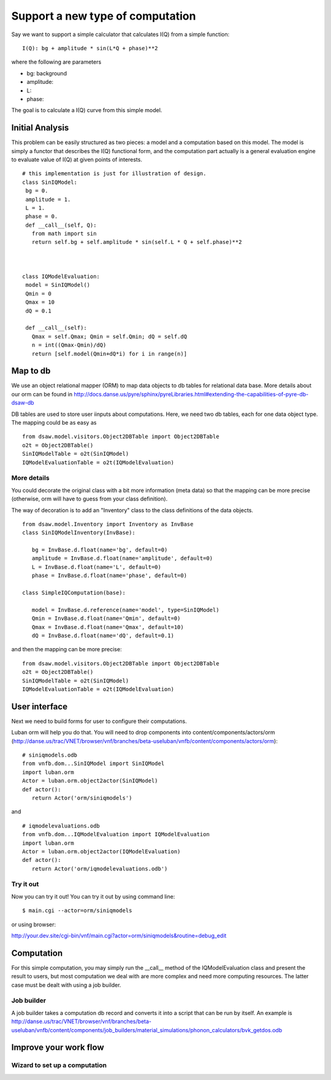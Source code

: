 Support a new type of computation
=================================

Say we want to support a simple calculator that calculates I(Q) from a simple function::

 I(Q): bg + amplitude * sin(L*Q + phase)**2

where the following are parameters

- bg: background
- amplitude: 
- L: 
- phase:

The goal is to calculate a I(Q) curve from this simple model.

Initial Analysis
----------------

This problem can be easily structured as two pieces: a model and a computation based on this model. The model is simply a functor that describes the I(Q) functional form, and the computation part actually is a general evaluation engine to evaluate value of I(Q) at given points of interests. ::

 # this implementation is just for illustration of design.
 class SinIQModel:
  bg = 0.
  amplitude = 1.
  L = 1.
  phase = 0.
  def __call__(self, Q):
    from math import sin
    return self.bg + self.amplitude * sin(self.L * Q + self.phase)**2
 
 

 class IQModelEvaluation:
  model = SinIQModel()
  Qmin = 0
  Qmax = 10
  dQ = 0.1

  def __call__(self):
    Qmax = self.Qmax; Qmin = self.Qmin; dQ = self.dQ
    n = int((Qmax-Qmin)/dQ)
    return [self.model(Qmin+dQ*i) for i in range(n)]


Map to db
---------
We use an object relational mapper (ORM) to map data objects 
to db tables for relational data base. 
More details about our orm can be found in 
http://docs.danse.us/pyre/sphinx/pyreLibraries.html#extending-the-capabilities-of-pyre-db-dsaw-db


DB tables are used to store user iinputs about computations. Here,
we need two db tables, each for one data object type. 
The mapping could be as easy as ::

 from dsaw.model.visitors.Object2DBTable import Object2DBTable
 o2t = Object2DBTable()
 SinIQModelTable = o2t(SinIQModel)
 IQModelEvaluationTable = o2t(IQModelEvaluation)

More details
""""""""""""
You could decorate the original class with a bit more information (meta data)
so that the mapping can be more precise (otherwise, orm will have to guess 
from your class definition).

The way of decoration is to add an "Inventory" class to the class definitions
of the data objects. ::

 from dsaw.model.Inventory import Inventory as InvBase
 class SinIQModelInventory(InvBase):

    bg = InvBase.d.float(name='bg', default=0)
    amplitude = InvBase.d.float(name='amplitude', default=0)
    L = InvBase.d.float(name='L', default=0)
    phase = InvBase.d.float(name='phase', default=0)

 class SimpleIQComputation(base):

    model = InvBase.d.reference(name='model', type=SinIQModel)
    Qmin = InvBase.d.float(name='Qmin', default=0)
    Qmax = InvBase.d.float(name='Qmax', default=10)
    dQ = InvBase.d.float(name='dQ', default=0.1)

and then the mapping can be more precise::

 from dsaw.model.visitors.Object2DBTable import Object2DBTable
 o2t = Object2DBTable()
 SinIQModelTable = o2t(SinIQModel)
 IQModelEvaluationTable = o2t(IQModelEvaluation)

User interface
--------------
Next we need to build forms for user to configure their computations. 

Luban orm will help you do that. You will need to drop components
into content/components/actors/orm 
(http://danse.us/trac/VNET/browser/vnf/branches/beta-useluban/vnfb/content/components/actors/orm)::
 
 # siniqmodels.odb
 from vnfb.dom...SinIQModel import SinIQModel
 import luban.orm
 Actor = luban.orm.object2actor(SinIQModel)
 def actor():
    return Actor('orm/siniqmodels')

and ::

 # iqmodelevaluations.odb
 from vnfb.dom...IQModelEvaluation import IQModelEvaluation
 import luban.orm
 Actor = luban.orm.object2actor(IQModelEvaluation)
 def actor():
    return Actor('orm/iqmodelevaluations.odb')


Try it out
""""""""""
Now you can try it out! You can try it out by using command line::

 $ main.cgi --actor=orm/siniqmodels

or using browser:

http://your.dev.site/cgi-bin/vnf/main.cgi?actor=orm/siniqmodels&routine=debug_edit


Computation
-----------

For this simple computation, you may simply run the __call__ method
of the IQModelEvaluation class and present the result to users,
but most computation we deal with are more complex and need more
computing resources. The latter case must be dealt with using a job 
builder.

Job builder
"""""""""""
A job builder takes a computation db record and converts it into a script that can be run by itself. 
An example is
http://danse.us/trac/VNET/browser/vnf/branches/beta-useluban/vnfb/content/components/job_builders/material_simulations/phonon_calculators/bvk_getdos.odb



Improve your work flow
----------------------
Wizard to set up a computation
""""""""""""""""""""""""""""""

